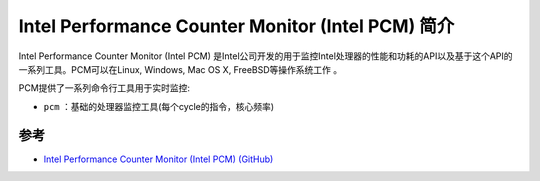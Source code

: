 .. _intro_intel_pcm:

=======================================================
Intel Performance Counter Monitor (Intel PCM) 简介
=======================================================

Intel Performance Counter Monitor (Intel PCM) 是Intel公司开发的用于监控Intel处理器的性能和功耗的API以及基于这个API的一系列工具。PCM可以在Linux, Windows, Mac OS X, FreeBSD等操作系统工作 。

PCM提供了一系列命令行工具用于实时监控:

- ``pcm`` ：基础的处理器监控工具(每个cycle的指令，核心频率)

参考
======

- `Intel Performance Counter Monitor (Intel PCM) (GitHub) <https://github.com/intel/pcm>`_
